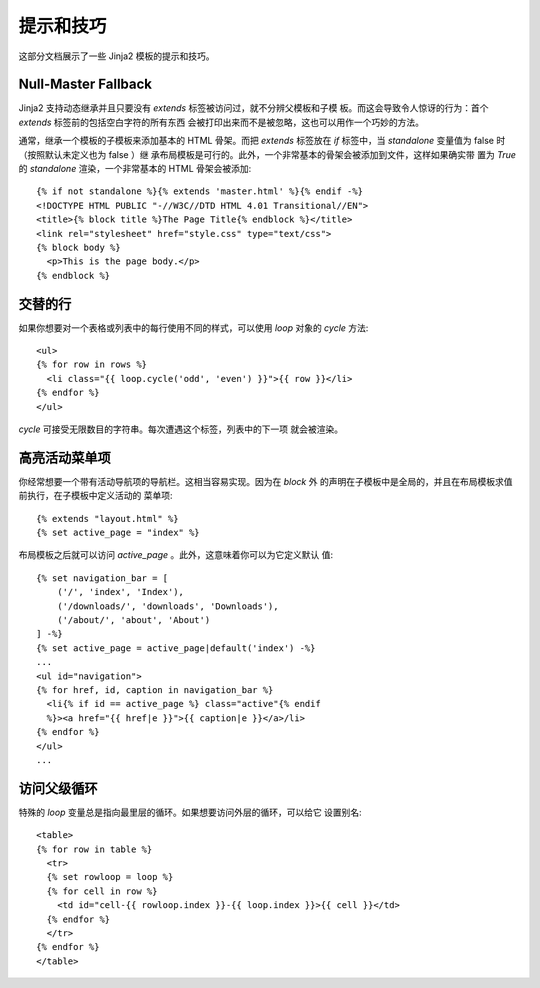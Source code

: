 提示和技巧
===============

.. highlight:: html+jinja

这部分文档展示了一些 Jinja2 模板的提示和技巧。

.. _null-master-fallback:

Null-Master Fallback
--------------------

Jinja2 支持动态继承并且只要没有 `extends` 标签被访问过，就不分辨父模板和子模
板。而这会导致令人惊讶的行为：首个 `extends` 标签前的包括空白字符的所有东西
会被打印出来而不是被忽略，这也可以用作一个巧妙的方法。

通常，继承一个模板的子模板来添加基本的 HTML 骨架。而把 `extends` 标签放在
`if` 标签中，当 `standalone` 变量值为 false 时（按照默认未定义也为 false ）继
承布局模板是可行的。此外，一个非常基本的骨架会被添加到文件，这样如果确实带
置为 `True` 的 `standalone` 渲染，一个非常基本的 HTML 骨架会被添加::

    {% if not standalone %}{% extends 'master.html' %}{% endif -%}
    <!DOCTYPE HTML PUBLIC "-//W3C//DTD HTML 4.01 Transitional//EN">
    <title>{% block title %}The Page Title{% endblock %}</title>
    <link rel="stylesheet" href="style.css" type="text/css">
    {% block body %}
      <p>This is the page body.</p>
    {% endblock %}


交替的行
----------------

如果你想要对一个表格或列表中的每行使用不同的样式，可以使用 `loop`
对象的 `cycle` 方法::

    <ul>
    {% for row in rows %}
      <li class="{{ loop.cycle('odd', 'even') }}">{{ row }}</li>
    {% endfor %}
    </ul>

`cycle` 可接受无限数目的字符串。每次遭遇这个标签，列表中的下一项
就会被渲染。

高亮活动菜单项
------------------------------

你经常想要一个带有活动导航项的导航栏。这相当容易实现。因为在 `block` 外
的声明在子模板中是全局的，并且在布局模板求值前执行，在子模板中定义活动的
菜单项::

    {% extends "layout.html" %}
    {% set active_page = "index" %}

布局模板之后就可以访问 `active_page` 。此外，这意味着你可以为它定义默认
值::

    {% set navigation_bar = [
        ('/', 'index', 'Index'),
        ('/downloads/', 'downloads', 'Downloads'),
        ('/about/', 'about', 'About')
    ] -%}
    {% set active_page = active_page|default('index') -%}
    ...
    <ul id="navigation">
    {% for href, id, caption in navigation_bar %}
      <li{% if id == active_page %} class="active"{% endif
      %}><a href="{{ href|e }}">{{ caption|e }}</a>/li>
    {% endfor %}
    </ul>
    ...

.. _accessing-the-parent-loop:

访问父级循环
-------------------------

特殊的 `loop` 变量总是指向最里层的循环。如果想要访问外层的循环，可以给它
设置别名::

    <table>
    {% for row in table %}
      <tr>
      {% set rowloop = loop %}
      {% for cell in row %}
        <td id="cell-{{ rowloop.index }}-{{ loop.index }}>{{ cell }}</td>
      {% endfor %}
      </tr>
    {% endfor %}
    </table>
